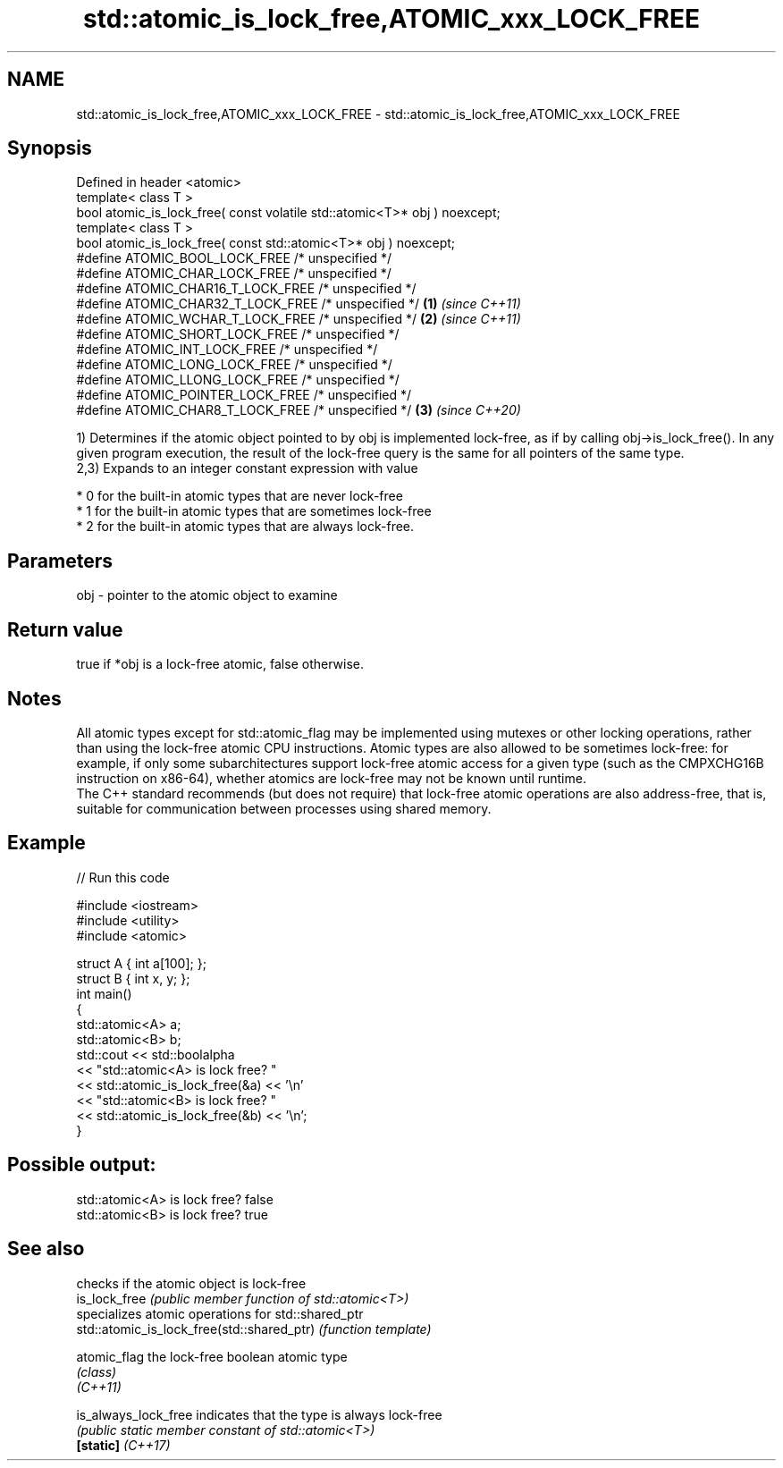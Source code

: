 .TH std::atomic_is_lock_free,ATOMIC_xxx_LOCK_FREE 3 "2020.03.24" "http://cppreference.com" "C++ Standard Libary"
.SH NAME
std::atomic_is_lock_free,ATOMIC_xxx_LOCK_FREE \- std::atomic_is_lock_free,ATOMIC_xxx_LOCK_FREE

.SH Synopsis

  Defined in header <atomic>
  template< class T >
  bool atomic_is_lock_free( const volatile std::atomic<T>* obj ) noexcept;
  template< class T >
  bool atomic_is_lock_free( const std::atomic<T>* obj ) noexcept;
  #define ATOMIC_BOOL_LOCK_FREE /* unspecified */
  #define ATOMIC_CHAR_LOCK_FREE /* unspecified */
  #define ATOMIC_CHAR16_T_LOCK_FREE /* unspecified */
  #define ATOMIC_CHAR32_T_LOCK_FREE /* unspecified */                      \fB(1)\fP \fI(since C++11)\fP
  #define ATOMIC_WCHAR_T_LOCK_FREE /* unspecified */                                         \fB(2)\fP \fI(since C++11)\fP
  #define ATOMIC_SHORT_LOCK_FREE /* unspecified */
  #define ATOMIC_INT_LOCK_FREE /* unspecified */
  #define ATOMIC_LONG_LOCK_FREE /* unspecified */
  #define ATOMIC_LLONG_LOCK_FREE /* unspecified */
  #define ATOMIC_POINTER_LOCK_FREE /* unspecified */
  #define ATOMIC_CHAR8_T_LOCK_FREE /* unspecified */                                         \fB(3)\fP \fI(since C++20)\fP

  1) Determines if the atomic object pointed to by obj is implemented lock-free, as if by calling obj->is_lock_free(). In any given program execution, the result of the lock-free query is the same for all pointers of the same type.
  2,3) Expands to an integer constant expression with value

  * 0 for the built-in atomic types that are never lock-free
  * 1 for the built-in atomic types that are sometimes lock-free
  * 2 for the built-in atomic types that are always lock-free.


.SH Parameters


  obj - pointer to the atomic object to examine


.SH Return value

  true if *obj is a lock-free atomic, false otherwise.


.SH Notes

  All atomic types except for std::atomic_flag may be implemented using mutexes or other locking operations, rather than using the lock-free atomic CPU instructions. Atomic types are also allowed to be sometimes lock-free: for example, if only some subarchitectures support lock-free atomic access for a given type (such as the CMPXCHG16B instruction on x86-64), whether atomics are lock-free may not be known until runtime.
  The C++ standard recommends (but does not require) that lock-free atomic operations are also address-free, that is, suitable for communication between processes using shared memory.

.SH Example

  
// Run this code

    #include <iostream>
    #include <utility>
    #include <atomic>

    struct A { int a[100]; };
    struct B { int x, y; };
    int main()
    {
        std::atomic<A> a;
        std::atomic<B> b;
        std::cout << std::boolalpha
                  << "std::atomic<A> is lock free? "
                  << std::atomic_is_lock_free(&a) << '\\n'
                  << "std::atomic<B> is lock free? "
                  << std::atomic_is_lock_free(&b) << '\\n';
    }

.SH Possible output:

    std::atomic<A> is lock free? false
    std::atomic<B> is lock free? true


.SH See also


                                            checks if the atomic object is lock-free
  is_lock_free                              \fI(public member function of std::atomic<T>)\fP
                                            specializes atomic operations for std::shared_ptr
  std::atomic_is_lock_free(std::shared_ptr) \fI(function template)\fP

  atomic_flag                               the lock-free boolean atomic type
                                            \fI(class)\fP
  \fI(C++11)\fP

  is_always_lock_free                       indicates that the type is always lock-free
                                            \fI(public static member constant of std::atomic<T>)\fP
  \fB[static]\fP \fI(C++17)\fP




